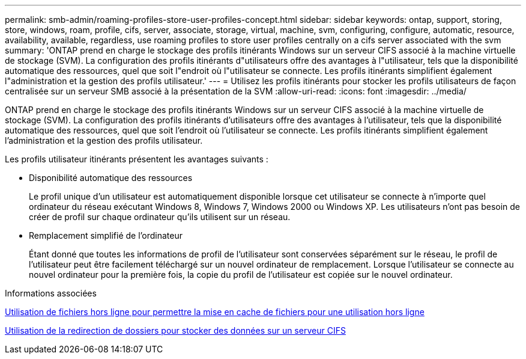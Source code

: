 ---
permalink: smb-admin/roaming-profiles-store-user-profiles-concept.html 
sidebar: sidebar 
keywords: ontap, support, storing, store, windows, roam, profile, cifs, server, associate, storage, virtual, machine, svm, configuring, configure, automatic, resource, availability, available, regardless, use roaming profiles to store user profiles centrally on a cifs server associated with the svm 
summary: 'ONTAP prend en charge le stockage des profils itinérants Windows sur un serveur CIFS associé à la machine virtuelle de stockage (SVM). La configuration des profils itinérants d"utilisateurs offre des avantages à l"utilisateur, tels que la disponibilité automatique des ressources, quel que soit l"endroit où l"utilisateur se connecte. Les profils itinérants simplifient également l"administration et la gestion des profils utilisateur.' 
---
= Utilisez les profils itinérants pour stocker les profils utilisateurs de façon centralisée sur un serveur SMB associé à la présentation de la SVM
:allow-uri-read: 
:icons: font
:imagesdir: ../media/


[role="lead"]
ONTAP prend en charge le stockage des profils itinérants Windows sur un serveur CIFS associé à la machine virtuelle de stockage (SVM). La configuration des profils itinérants d'utilisateurs offre des avantages à l'utilisateur, tels que la disponibilité automatique des ressources, quel que soit l'endroit où l'utilisateur se connecte. Les profils itinérants simplifient également l'administration et la gestion des profils utilisateur.

Les profils utilisateur itinérants présentent les avantages suivants :

* Disponibilité automatique des ressources
+
Le profil unique d'un utilisateur est automatiquement disponible lorsque cet utilisateur se connecte à n'importe quel ordinateur du réseau exécutant Windows 8, Windows 7, Windows 2000 ou Windows XP. Les utilisateurs n'ont pas besoin de créer de profil sur chaque ordinateur qu'ils utilisent sur un réseau.

* Remplacement simplifié de l'ordinateur
+
Étant donné que toutes les informations de profil de l'utilisateur sont conservées séparément sur le réseau, le profil de l'utilisateur peut être facilement téléchargé sur un nouvel ordinateur de remplacement. Lorsque l'utilisateur se connecte au nouvel ordinateur pour la première fois, la copie du profil de l'utilisateur est copiée sur le nouvel ordinateur.



.Informations associées
xref:offline-files-allow-caching-concept.adoc[Utilisation de fichiers hors ligne pour permettre la mise en cache de fichiers pour une utilisation hors ligne]

xref:folder-redirection-store-data-concept.adoc[Utilisation de la redirection de dossiers pour stocker des données sur un serveur CIFS]
